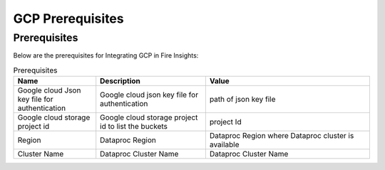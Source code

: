 GCP Prerequisites
=======================

Prerequisites
-------------


Below are the prerequisites for Integrating GCP in Fire Insights:

.. list-table:: Prerequisites
   :widths: 15 20 30
   :header-rows: 1

   * - Name
     - Description
     - Value
   * - Google cloud Json key file for authentication
     - Google cloud json key file for authentication
     - path of json key file
   * - Google cloud storage project id
     - Google cloud storage project id to list the buckets
     - project Id 
   * - Region
     - Dataproc Region
     - Dataproc Region where Dataproc cluster is available
   * - Cluster Name
     - Dataproc Cluster Name
     - Dataproc Cluster Name  
